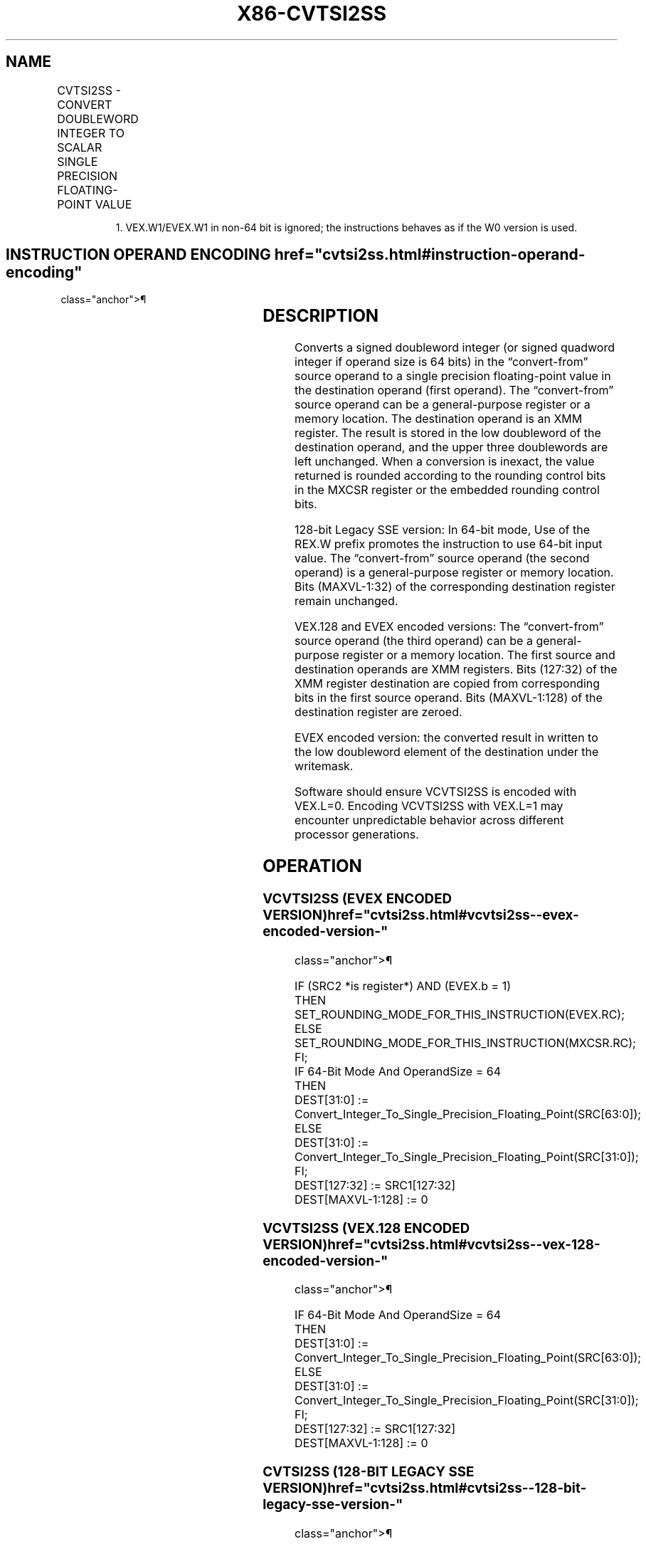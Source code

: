 '\" t
.nh
.TH "X86-CVTSI2SS" "7" "December 2023" "Intel" "Intel x86-64 ISA Manual"
.SH NAME
CVTSI2SS - CONVERT DOUBLEWORD INTEGER TO SCALAR SINGLE PRECISION FLOATING-POINT VALUE
.TS
allbox;
l l l l l 
l l l l l .
\fBOpcode/Instruction\fP	\fBOp / En\fP	\fB64/32 bit Mode Support\fP	\fBCPUID Feature Flag\fP	\fBDescription\fP
T{
F3 0F 2A /r CVTSI2SS xmm1, r/m32
T}	A	V/V	SSE	T{
Convert one signed doubleword integer from r/m32 to one single precision floating-point value in xmm1.
T}
T{
F3 REX.W 0F 2A /r CVTSI2SS xmm1, r/m64
T}	A	V/N.E.	SSE	T{
Convert one signed quadword integer from r/m64 to one single precision floating-point value in xmm1.
T}
T{
VEX.LIG.F3.0F.W0 2A /r VCVTSI2SS xmm1, xmm2, r/m32
T}	B	V/V	AVX	T{
Convert one signed doubleword integer from r/m32 to one single precision floating-point value in xmm1.
T}
T{
VEX.LIG.F3.0F.W1 2A /r VCVTSI2SS xmm1, xmm2, r/m64
T}	B	V/N.E.1	AVX	T{
Convert one signed quadword integer from r/m64 to one single precision floating-point value in xmm1.
T}
T{
EVEX.LLIG.F3.0F.W0 2A /r VCVTSI2SS xmm1, xmm2, r/m32{er}
T}	C	V/V	AVX512F	T{
Convert one signed doubleword integer from r/m32 to one single precision floating-point value in xmm1.
T}
T{
EVEX.LLIG.F3.0F.W1 2A /r VCVTSI2SS xmm1, xmm2, r/m64{er}
T}	C	V/N.E.1	AVX512F	T{
Convert one signed quadword integer from r/m64 to one single precision floating-point value in xmm1.
T}
.TE

.PP
.RS

.PP
1\&. VEX.W1/EVEX.W1 in non-64 bit is ignored; the instructions behaves
as if the W0 version is used.

.RE

.SH INSTRUCTION OPERAND ENCODING  href="cvtsi2ss.html#instruction-operand-encoding"
class="anchor">¶

.TS
allbox;
l l l l l l 
l l l l l l .
\fBOp/En\fP	\fBTuple Type\fP	\fBOperand 1\fP	\fBOperand 2\fP	\fBOperand 3\fP	\fBOperand 4\fP
A	N/A	ModRM:reg (w)	ModRM:r/m (r)	N/A	N/A
B	N/A	ModRM:reg (w)	VEX.vvvv (r)	ModRM:r/m (r)	N/A
C	Tuple1 Scalar	ModRM:reg (w)	EVEX.vvvv (r)	ModRM:r/m (r)	N/A
.TE

.SH DESCRIPTION
Converts a signed doubleword integer (or signed quadword integer if
operand size is 64 bits) in the “convert-from” source operand to a
single precision floating-point value in the destination operand (first
operand). The “convert-from” source operand can be a general-purpose
register or a memory location. The destination operand is an XMM
register. The result is stored in the low doubleword of the destination
operand, and the upper three doublewords are left unchanged. When a
conversion is inexact, the value returned is rounded according to the
rounding control bits in the MXCSR register or the embedded rounding
control bits.

.PP
128-bit Legacy SSE version: In 64-bit mode, Use of the REX.W prefix
promotes the instruction to use 64-bit input value. The “convert-from”
source operand (the second operand) is a general-purpose register or
memory location. Bits (MAXVL-1:32) of the corresponding destination
register remain unchanged.

.PP
VEX.128 and EVEX encoded versions: The “convert-from” source operand
(the third operand) can be a general-purpose register or a memory
location. The first source and destination operands are XMM registers.
Bits (127:32) of the XMM register destination are copied from
corresponding bits in the first source operand. Bits (MAXVL-1:128) of
the destination register are zeroed.

.PP
EVEX encoded version: the converted result in written to the low
doubleword element of the destination under the writemask.

.PP
Software should ensure VCVTSI2SS is encoded with VEX.L=0. Encoding
VCVTSI2SS with VEX.L=1 may encounter unpredictable behavior across
different processor generations.

.SH OPERATION
.SS VCVTSI2SS (EVEX ENCODED VERSION)  href="cvtsi2ss.html#vcvtsi2ss--evex-encoded-version-"
class="anchor">¶

.EX
IF (SRC2 *is register*) AND (EVEX.b = 1)
    THEN
        SET_ROUNDING_MODE_FOR_THIS_INSTRUCTION(EVEX.RC);
    ELSE
        SET_ROUNDING_MODE_FOR_THIS_INSTRUCTION(MXCSR.RC);
FI;
IF 64-Bit Mode And OperandSize = 64
THEN
    DEST[31:0] := Convert_Integer_To_Single_Precision_Floating_Point(SRC[63:0]);
ELSE
    DEST[31:0] := Convert_Integer_To_Single_Precision_Floating_Point(SRC[31:0]);
FI;
DEST[127:32] := SRC1[127:32]
DEST[MAXVL-1:128] := 0
.EE

.SS VCVTSI2SS (VEX.128 ENCODED VERSION)  href="cvtsi2ss.html#vcvtsi2ss--vex-128-encoded-version-"
class="anchor">¶

.EX
IF 64-Bit Mode And OperandSize = 64
THEN
    DEST[31:0] := Convert_Integer_To_Single_Precision_Floating_Point(SRC[63:0]);
ELSE
    DEST[31:0] := Convert_Integer_To_Single_Precision_Floating_Point(SRC[31:0]);
FI;
DEST[127:32] := SRC1[127:32]
DEST[MAXVL-1:128] := 0
.EE

.SS CVTSI2SS (128-BIT LEGACY SSE VERSION)  href="cvtsi2ss.html#cvtsi2ss--128-bit-legacy-sse-version-"
class="anchor">¶

.EX
IF 64-Bit Mode And OperandSize = 64
THEN
    DEST[31:0] := Convert_Integer_To_Single_Precision_Floating_Point(SRC[63:0]);
ELSE
    DEST[31:0] :=Convert_Integer_To_Single_Precision_Floating_Point(SRC[31:0]);
FI;
DEST[MAXVL-1:32] (Unmodified)
.EE

.SH INTEL C/C++ COMPILER INTRINSIC EQUIVALENT  href="cvtsi2ss.html#intel-c-c++-compiler-intrinsic-equivalent"
class="anchor">¶

.EX
VCVTSI2SS __m128 _mm_cvti32_ss(__m128 s, int a);

VCVTSI2SS __m128 _mm_cvt_roundi32_ss(__m128 s, int a, int r);

VCVTSI2SS __m128 _mm_cvti64_ss(__m128 s, __int64 a);

VCVTSI2SS __m128 _mm_cvt_roundi64_ss(__m128 s, __int64 a, int r);

CVTSI2SS __m128 _mm_cvtsi64_ss(__m128 s, __int64 a);

CVTSI2SS __m128 _mm_cvtsi32_ss(__m128 a, int b);
.EE

.SH SIMD FLOATING-POINT EXCEPTIONS  href="cvtsi2ss.html#simd-floating-point-exceptions"
class="anchor">¶

.PP
Precision.

.SH OTHER EXCEPTIONS
VEX-encoded instructions, see Table
2-20, “Type 3 Class Exception Conditions.”

.PP
EVEX-encoded instructions, see Table
2-48, “Type E3NF Class Exception Conditions.”

.SH COLOPHON
This UNOFFICIAL, mechanically-separated, non-verified reference is
provided for convenience, but it may be
incomplete or
broken in various obvious or non-obvious ways.
Refer to Intel® 64 and IA-32 Architectures Software Developer’s
Manual
\[la]https://software.intel.com/en\-us/download/intel\-64\-and\-ia\-32\-architectures\-sdm\-combined\-volumes\-1\-2a\-2b\-2c\-2d\-3a\-3b\-3c\-3d\-and\-4\[ra]
for anything serious.

.br
This page is generated by scripts; therefore may contain visual or semantical bugs. Please report them (or better, fix them) on https://github.com/MrQubo/x86-manpages.
